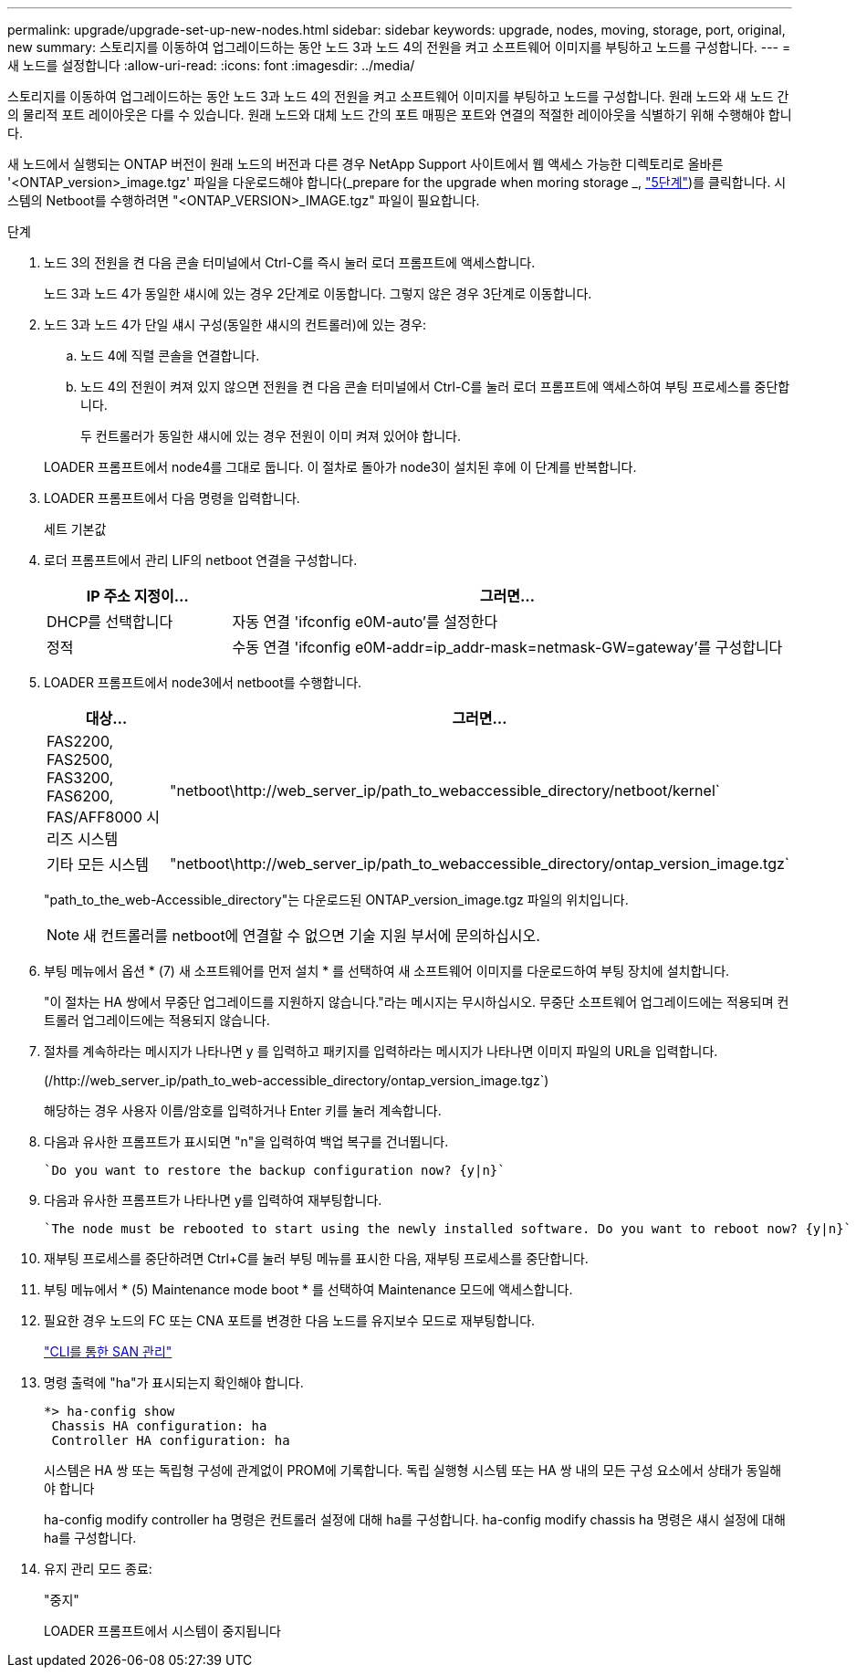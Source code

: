 ---
permalink: upgrade/upgrade-set-up-new-nodes.html 
sidebar: sidebar 
keywords: upgrade, nodes, moving, storage, port, original, new 
summary: 스토리지를 이동하여 업그레이드하는 동안 노드 3과 노드 4의 전원을 켜고 소프트웨어 이미지를 부팅하고 노드를 구성합니다. 
---
= 새 노드를 설정합니다
:allow-uri-read: 
:icons: font
:imagesdir: ../media/


[role="lead"]
스토리지를 이동하여 업그레이드하는 동안 노드 3과 노드 4의 전원을 켜고 소프트웨어 이미지를 부팅하고 노드를 구성합니다. 원래 노드와 새 노드 간의 물리적 포트 레이아웃은 다를 수 있습니다. 원래 노드와 대체 노드 간의 포트 매핑은 포트와 연결의 적절한 레이아웃을 식별하기 위해 수행해야 합니다.

새 노드에서 실행되는 ONTAP 버전이 원래 노드의 버전과 다른 경우 NetApp Support 사이트에서 웹 액세스 가능한 디렉토리로 올바른 '<ONTAP_version>_image.tgz' 파일을 다운로드해야 합니다(_prepare for the upgrade when moring storage _, link:upgrade-prepare-when-moving-storage.html#prepare_move_store_5["5단계"])를 클릭합니다. 시스템의 Netboot를 수행하려면 "<ONTAP_VERSION>_IMAGE.tgz" 파일이 필요합니다.

.단계
. 노드 3의 전원을 켠 다음 콘솔 터미널에서 Ctrl-C를 즉시 눌러 로더 프롬프트에 액세스합니다.
+
노드 3과 노드 4가 동일한 섀시에 있는 경우 2단계로 이동합니다. 그렇지 않은 경우 3단계로 이동합니다.

. 노드 3과 노드 4가 단일 섀시 구성(동일한 섀시의 컨트롤러)에 있는 경우:
+
.. 노드 4에 직렬 콘솔을 연결합니다.
.. 노드 4의 전원이 켜져 있지 않으면 전원을 켠 다음 콘솔 터미널에서 Ctrl-C를 눌러 로더 프롬프트에 액세스하여 부팅 프로세스를 중단합니다.
+
두 컨트롤러가 동일한 섀시에 있는 경우 전원이 이미 켜져 있어야 합니다.

+
LOADER 프롬프트에서 node4를 그대로 둡니다. 이 절차로 돌아가 node3이 설치된 후에 이 단계를 반복합니다.



. LOADER 프롬프트에서 다음 명령을 입력합니다.
+
세트 기본값

. 로더 프롬프트에서 관리 LIF의 netboot 연결을 구성합니다.
+
[cols="25,75"]
|===
| IP 주소 지정이... | 그러면... 


| DHCP를 선택합니다 | 자동 연결 'ifconfig e0M-auto'를 설정한다 


| 정적 | 수동 연결 'ifconfig e0M-addr=ip_addr-mask=netmask-GW=gateway'를 구성합니다 
|===
. LOADER 프롬프트에서 node3에서 netboot를 수행합니다.
+
[cols="25,75"]
|===
| 대상... | 그러면... 


| FAS2200, FAS2500, FAS3200, FAS6200, FAS/AFF8000 시리즈 시스템 | "netboot\http://web_server_ip/path_to_webaccessible_directory/netboot/kernel` 


| 기타 모든 시스템 | "netboot\http://web_server_ip/path_to_webaccessible_directory/ontap_version_image.tgz` 
|===
+
"path_to_the_web-Accessible_directory"는 다운로드된 ONTAP_version_image.tgz 파일의 위치입니다.

+

NOTE: 새 컨트롤러를 netboot에 연결할 수 없으면 기술 지원 부서에 문의하십시오.

. 부팅 메뉴에서 옵션 * (7) 새 소프트웨어를 먼저 설치 * 를 선택하여 새 소프트웨어 이미지를 다운로드하여 부팅 장치에 설치합니다.
+
"이 절차는 HA 쌍에서 무중단 업그레이드를 지원하지 않습니다."라는 메시지는 무시하십시오. 무중단 소프트웨어 업그레이드에는 적용되며 컨트롤러 업그레이드에는 적용되지 않습니다.

. 절차를 계속하라는 메시지가 나타나면 y 를 입력하고 패키지를 입력하라는 메시지가 나타나면 이미지 파일의 URL을 입력합니다.
+
(/http://web_server_ip/path_to_web-accessible_directory/ontap_version_image.tgz`)

+
해당하는 경우 사용자 이름/암호를 입력하거나 Enter 키를 눌러 계속합니다.

. 다음과 유사한 프롬프트가 표시되면 "n"을 입력하여 백업 복구를 건너뜁니다.
+
[listing]
----
`Do you want to restore the backup configuration now? {y|n}`
----
. 다음과 유사한 프롬프트가 나타나면 y를 입력하여 재부팅합니다.
+
[listing]
----
`The node must be rebooted to start using the newly installed software. Do you want to reboot now? {y|n}`
----
. 재부팅 프로세스를 중단하려면 Ctrl+C를 눌러 부팅 메뉴를 표시한 다음, 재부팅 프로세스를 중단합니다.
. 부팅 메뉴에서 * (5) Maintenance mode boot * 를 선택하여 Maintenance 모드에 액세스합니다.
. 필요한 경우 노드의 FC 또는 CNA 포트를 변경한 다음 노드를 유지보수 모드로 재부팅합니다.
+
link:https://docs.netapp.com/us-en/ontap/san-admin/index.html["CLI를 통한 SAN 관리"^]

. 명령 출력에 "ha"가 표시되는지 확인해야 합니다.
+
[listing]
----
*> ha-config show
 Chassis HA configuration: ha
 Controller HA configuration: ha
----
+
시스템은 HA 쌍 또는 독립형 구성에 관계없이 PROM에 기록합니다. 독립 실행형 시스템 또는 HA 쌍 내의 모든 구성 요소에서 상태가 동일해야 합니다

+
ha-config modify controller ha 명령은 컨트롤러 설정에 대해 ha를 구성합니다. ha-config modify chassis ha 명령은 섀시 설정에 대해 ha를 구성합니다.

. 유지 관리 모드 종료:
+
"중지"

+
LOADER 프롬프트에서 시스템이 중지됩니다


